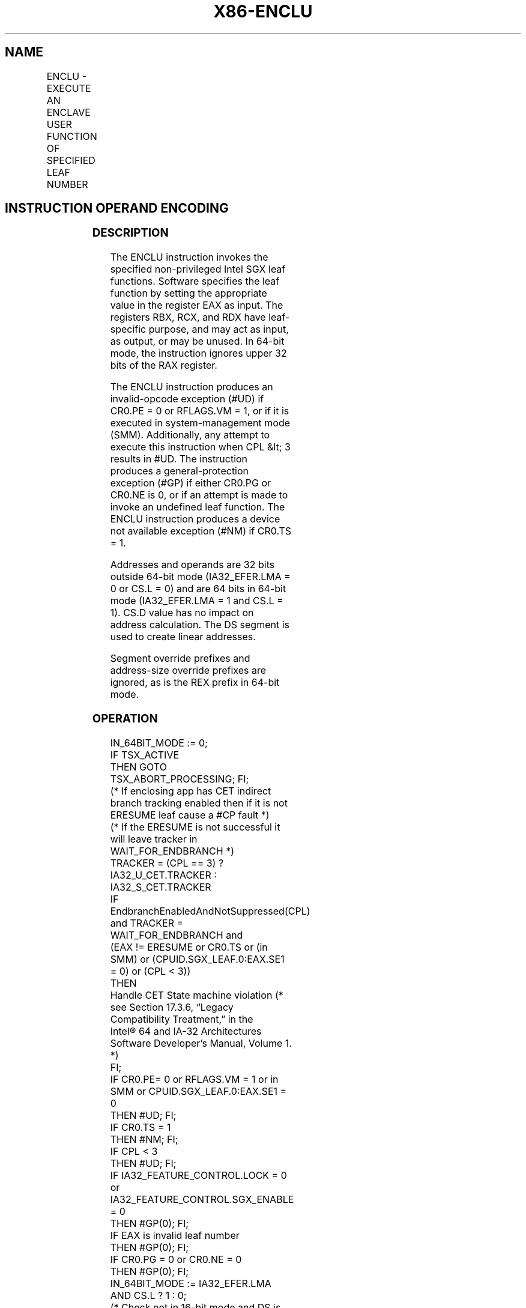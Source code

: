 '\" t
.nh
.TH "X86-ENCLU" "7" "December 2023" "Intel" "Intel x86-64 ISA Manual"
.SH NAME
ENCLU - EXECUTE AN ENCLAVE USER FUNCTION OF SPECIFIED LEAF NUMBER
.TS
allbox;
l l l l l 
l l l l l .
\fBOpcode/Instruction\fP	\fBOp/En\fP	\fB64/32 bit Mode Support\fP	\fBCPUID Feature Flag\fP	\fBDescription\fP
NP 0F 01 D7 ENCLU	ZO	V/V	NA	T{
This instruction is used to execute non-privileged Intel SGX leaf functions.
T}
.TE

.SH INSTRUCTION OPERAND ENCODING
.TS
allbox;
l l l l l 
l l l l l .
\fB\fP	\fB\fP	\fB\fP	\fB\fP	\fB\fP
Op/En	Operand 1	Operand 2	Operand 3	Implicit Register Operands
ZO	NA	NA	NA	See Section 38.4
.TE

.SS DESCRIPTION
The ENCLU instruction invokes the specified non-privileged Intel SGX
leaf functions. Software specifies the leaf function by setting the
appropriate value in the register EAX as input. The registers RBX, RCX,
and RDX have leaf-specific purpose, and may act as input, as output, or
may be unused. In 64-bit mode, the instruction ignores upper 32 bits of
the RAX register.

.PP
The ENCLU instruction produces an invalid-opcode exception (#UD) if
CR0.PE = 0 or RFLAGS.VM = 1, or if it is executed in system-management
mode (SMM). Additionally, any attempt to execute this instruction when
CPL &lt; 3 results in #UD. The instruction produces a
general-protection exception (#GP) if either CR0.PG or CR0.NE is 0, or
if an attempt is made to invoke an undefined leaf function. The ENCLU
instruction produces a device not available exception (#NM) if CR0.TS =
1.

.PP
Addresses and operands are 32 bits outside 64-bit mode (IA32_EFER.LMA =
0 or CS.L = 0) and are 64 bits in 64-bit mode (IA32_EFER.LMA = 1 and
CS.L = 1). CS.D value has no impact on address calculation. The DS
segment is used to create linear addresses.

.PP
Segment override prefixes and address-size override prefixes are
ignored, as is the REX prefix in 64-bit mode.

.SS OPERATION
.EX
IN_64BIT_MODE := 0;
IF TSX_ACTIVE
        THEN GOTO TSX_ABORT_PROCESSING; FI;
(* If enclosing app has CET indirect branch tracking enabled then if it is not ERESUME leaf cause a #CP fault *)
(* If the ERESUME is not successful it will leave tracker in WAIT_FOR_ENDBRANCH *)
TRACKER = (CPL == 3) ? IA32_U_CET.TRACKER : IA32_S_CET.TRACKER
IF EndbranchEnabledAndNotSuppressed(CPL) and TRACKER = WAIT_FOR_ENDBRANCH and
    (EAX != ERESUME or CR0.TS or (in SMM) or (CPUID.SGX_LEAF.0:EAX.SE1 = 0) or (CPL < 3))
        THEN
            Handle CET State machine violation (* see Section 17.3.6, “Legacy Compatibility Treatment,” in the
                Intel® 64 and IA-32 Architectures Software Developer’s Manual, Volume 1. *)
FI;
IF CR0.PE= 0 or RFLAGS.VM = 1 or in SMM or CPUID.SGX_LEAF.0:EAX.SE1 = 0
        THEN #UD; FI;
IF CR0.TS = 1
        THEN #NM; FI;
IF CPL < 3
        THEN #UD; FI;
IF IA32_FEATURE_CONTROL.LOCK = 0 or IA32_FEATURE_CONTROL.SGX_ENABLE = 0
        THEN #GP(0); FI;
IF EAX is invalid leaf number
        THEN #GP(0); FI;
IF CR0.PG = 0 or CR0.NE = 0
        THEN #GP(0); FI;
IN_64BIT_MODE := IA32_EFER.LMA AND CS.L ? 1 : 0;
(* Check not in 16-bit mode and DS is not a 16-bit segment *)
IF not in 64-bit mode and CS.D = 0
        THEN #GP(0); FI;
IF CR_ENCLAVE_MODE = 1 and (EAX = 2 or EAX = 3) (* EENTER or ERESUME *)
        THEN #GP(0); FI;
IF CR_ENCLAVE_MODE = 0 and (EAX = 0 or EAX = 1 or EAX = 4 or EAX = 5 or EAX = 6 or EAX = 7 or EAX = 9)
(* EREPORT, EGETKEY, EEXIT, EACCEPT, EMODPE, EACCEPTCOPY, or EDECCSSA *)
        THEN #GP(0); FI;
Jump to leaf specific flow
.EE

.SS FLAGS AFFECTED
See individual leaf functions

.SS PROTECTED MODE EXCEPTIONS
.TS
allbox;
l l 
l l .
\fB\fP	\fB\fP
#UD	T{
If any of the LOCK/66H/REP/VEX prefixes are used.
T}
	T{
If current privilege level is not 3.
T}
	T{
If CPUID.(EAX=12H,ECX=0):EAX.SGX1 [bit 0] = 0.
T}
	T{
If logical processor is in SMM.
T}
#GP(0)	If IA32_FEATURE_CONTROL.LOCK = 0.
	If IA32_FEATURE_CONTROL.SGX_ENABLE = 0.
	T{
If input value in EAX encodes an unsupported leaf.
T}
	T{
If input value in EAX encodes EENTER/ERESUME and ENCLAVE_MODE = 1.
T}
	T{
If input value in EAX encodes EGETKEY/EREPORT/EEXIT/EACCEPT/EACCEPTCOPY/EMODPE and ENCLAVE_MODE = 0.
T}
	If operating in 16-bit mode.
	T{
If data segment is in 16-bit mode.
T}
	If CR0.PG = 0 or CR0.NE= 0.
#NM	If CR0.TS = 1.
.TE

.SS REAL-ADDRESS MODE EXCEPTIONS
.TS
allbox;
l l 
l l .
\fB\fP	\fB\fP
#UD	T{
ENCLS is not recognized in real mode.
T}
.TE

.SS VIRTUAL-8086 MODE EXCEPTIONS
.TS
allbox;
l l 
l l .
\fB\fP	\fB\fP
#UD	T{
ENCLS is not recognized in virtual-8086 mode.
T}
.TE

.SS COMPATIBILITY MODE EXCEPTIONS
Same exceptions as in protected mode.

.SS 64-BIT MODE EXCEPTIONS
.TS
allbox;
l l 
l l .
\fB\fP	\fB\fP
#UD	T{
If any of the LOCK/66H/REP/VEX prefixes are used.
T}
	T{
If current privilege level is not 3.
T}
	T{
If CPUID.(EAX=12H,ECX=0):EAX.SGX1 [bit 0] = 0.
T}
	T{
If logical processor is in SMM.
T}
#GP(0)	If IA32_FEATURE_CONTROL.LOCK = 0.
	If IA32_FEATURE_CONTROL.SGX_ENABLE = 0.
	T{
If input value in EAX encodes an unsupported leaf.
T}
	T{
If input value in EAX encodes EENTER/ERESUME and ENCLAVE_MODE = 1.
T}
	T{
If input value in EAX encodes EGETKEY/EREPORT/EEXIT/EACCEPT/EACCEPTCOPY/EMODPE and ENCLAVE_MODE = 0.
T}
	If CR0.NE= 0.
#NM	If CR0.TS = 1.
.TE

.SH COLOPHON
This UNOFFICIAL, mechanically-separated, non-verified reference is
provided for convenience, but it may be
incomplete or
broken in various obvious or non-obvious ways.
Refer to Intel® 64 and IA-32 Architectures Software Developer’s
Manual
\[la]https://software.intel.com/en\-us/download/intel\-64\-and\-ia\-32\-architectures\-sdm\-combined\-volumes\-1\-2a\-2b\-2c\-2d\-3a\-3b\-3c\-3d\-and\-4\[ra]
for anything serious.

.br
This page is generated by scripts; therefore may contain visual or semantical bugs. Please report them (or better, fix them) on https://github.com/MrQubo/x86-manpages.
